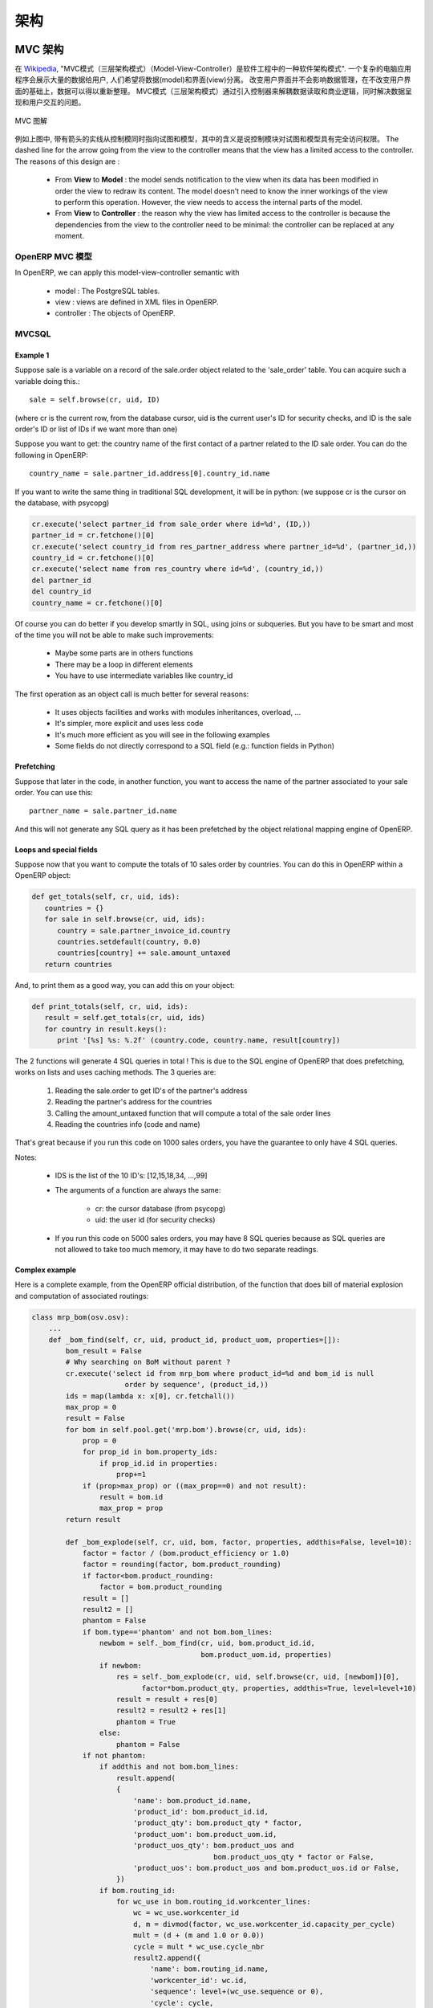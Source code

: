 .. i18n: ========================================
.. i18n: Architecture
.. i18n: ========================================
..

========================================
架构
========================================

.. i18n: MVC architecture
.. i18n: ================
..

MVC 架构
================

.. i18n: According to `Wikipedia <http://en.wikipedia.org/wiki/Model-view-controller>`_, "a Model-view-controller (MVC) is an architectural pattern used in software engineering". In complex computer applications presenting lots of data to the user, one often wishes to separate data (model) and user interface (view) concerns. Changes to the user interface does therefore not impact data management, and data can be reorganized without changing the user interface. The model-view-controller solves this problem by decoupling data access and business logic from data presentation and user interaction, by introducing an intermediate component: the controller.
..

在 `Wikipedia <http://zh.wikipedia.org/zh/MVC>`_, "MVC模式（三层架构模式）（Model-View-Controller）是软件工程中的一种软件架构模式". 一个复杂的电脑应用程序会展示大量的数据给用户, 人们希望将数据(model)和界面(view)分离。 改变用户界面并不会影响数据管理，在不改变用户界面的基础上，数据可以得以重新整理。 MVC模式（三层架构模式）通过引入控制器来解耦数据读取和商业逻辑，同时解决数据呈现和用户交互的问题。

.. i18n: .. figure::  images/MVCDiagram.png
.. i18n:    :scale: 100
.. i18n:    :align: center
.. i18n: 
.. i18n:    MVC Diagram
..

.. figure::  images/MVCDiagram.png
   :scale: 100
   :align: center

   MVC 图解

.. i18n: For example in the diagram above, the solid lines for the arrows starting from the controller and going to both the view and the model mean that the controller has a complete access to both the view and the model. The dashed line for the arrow going from the view to the controller means that the view has a limited access to the controller. The reasons of this design are :
..

例如上图中, 带有箭头的实线从控制模同时指向试图和模型，其中的含义是说控制模块对试图和模型具有完全访问权限。 The dashed line for the arrow going from the view to the controller means that the view has a limited access to the controller. The reasons of this design are :

.. i18n:     * From **View** to **Model** : the model sends notification to the view when its data has been modified in order the view to redraw its content. The model doesn't need to know the inner workings of the view to perform this operation. However, the view needs to access the internal parts of the model.
.. i18n:     * From **View** to **Controller** : the reason why the view has limited access to the controller is because the dependencies from the view to the controller need to be minimal: the controller can be replaced at any moment. 
..

    * From **View** to **Model** : the model sends notification to the view when its data has been modified in order the view to redraw its content. The model doesn't need to know the inner workings of the view to perform this operation. However, the view needs to access the internal parts of the model.
    * From **View** to **Controller** : the reason why the view has limited access to the controller is because the dependencies from the view to the controller need to be minimal: the controller can be replaced at any moment. 

.. i18n: MVC Model in OpenERP
.. i18n: --------------------
..

OpenERP MVC 模型
--------------------

.. i18n: In OpenERP, we can apply this model-view-controller semantic with
..

In OpenERP, we can apply this model-view-controller semantic with

.. i18n:     * model : The PostgreSQL tables.
.. i18n:     * view : views are defined in XML files in OpenERP.
.. i18n:     * controller : The objects of OpenERP. 
..

    * model : The PostgreSQL tables.
    * view : views are defined in XML files in OpenERP.
    * controller : The objects of OpenERP. 

.. i18n: MVCSQL
.. i18n: ------
..

MVCSQL
------

.. i18n: Example 1
.. i18n: +++++++++
..

Example 1
+++++++++

.. i18n: Suppose sale is a variable on a record of the sale.order object related to the 'sale_order' table. You can acquire such a variable doing this.::
.. i18n: 
.. i18n:     sale = self.browse(cr, uid, ID)
..

Suppose sale is a variable on a record of the sale.order object related to the 'sale_order' table. You can acquire such a variable doing this.::

    sale = self.browse(cr, uid, ID)

.. i18n: (where cr is the current row, from the database cursor, uid is the current user's ID for security checks, and ID is the sale order's ID or list of IDs if we want more than one)
..

(where cr is the current row, from the database cursor, uid is the current user's ID for security checks, and ID is the sale order's ID or list of IDs if we want more than one)

.. i18n: Suppose you want to get: the country name of the first contact of a partner related to the ID sale order. You can do the following in OpenERP::
.. i18n: 
.. i18n:     country_name = sale.partner_id.address[0].country_id.name
..

Suppose you want to get: the country name of the first contact of a partner related to the ID sale order. You can do the following in OpenERP::

    country_name = sale.partner_id.address[0].country_id.name

.. i18n: If you want to write the same thing in traditional SQL development, it will be in python: (we suppose cr is the cursor on the database, with psycopg)
..

If you want to write the same thing in traditional SQL development, it will be in python: (we suppose cr is the cursor on the database, with psycopg)

.. i18n: .. code-block:: python
.. i18n: 
.. i18n:     cr.execute('select partner_id from sale_order where id=%d', (ID,))
.. i18n:     partner_id = cr.fetchone()[0]
.. i18n:     cr.execute('select country_id from res_partner_address where partner_id=%d', (partner_id,))
.. i18n:     country_id = cr.fetchone()[0]
.. i18n:     cr.execute('select name from res_country where id=%d', (country_id,))
.. i18n:     del partner_id
.. i18n:     del country_id
.. i18n:     country_name = cr.fetchone()[0]
..

.. code-block:: python

    cr.execute('select partner_id from sale_order where id=%d', (ID,))
    partner_id = cr.fetchone()[0]
    cr.execute('select country_id from res_partner_address where partner_id=%d', (partner_id,))
    country_id = cr.fetchone()[0]
    cr.execute('select name from res_country where id=%d', (country_id,))
    del partner_id
    del country_id
    country_name = cr.fetchone()[0]

.. i18n: Of course you can do better if you develop smartly in SQL, using joins or subqueries. But you have to be smart and most of the time you will not be able to make such improvements:
..

Of course you can do better if you develop smartly in SQL, using joins or subqueries. But you have to be smart and most of the time you will not be able to make such improvements:

.. i18n:     * Maybe some parts are in others functions
.. i18n:     * There may be a loop in different elements
.. i18n:     * You have to use intermediate variables like country_id
..

    * Maybe some parts are in others functions
    * There may be a loop in different elements
    * You have to use intermediate variables like country_id

.. i18n: The first operation as an object call is much better for several reasons:
..

The first operation as an object call is much better for several reasons:

.. i18n:     * It uses objects facilities and works with modules inheritances, overload, ...
.. i18n:     * It's simpler, more explicit and uses less code
.. i18n:     * It's much more efficient as you will see in the following examples
.. i18n:     * Some fields do not directly correspond to a SQL field (e.g.: function fields in Python)
..

    * It uses objects facilities and works with modules inheritances, overload, ...
    * It's simpler, more explicit and uses less code
    * It's much more efficient as you will see in the following examples
    * Some fields do not directly correspond to a SQL field (e.g.: function fields in Python)

.. i18n: Prefetching
.. i18n: +++++++++++
..

Prefetching
+++++++++++

.. i18n: Suppose that later in the code, in another function, you want to access the name of the partner associated to your sale order. You can use this::
.. i18n: 
.. i18n:     partner_name = sale.partner_id.name
..

Suppose that later in the code, in another function, you want to access the name of the partner associated to your sale order. You can use this::

    partner_name = sale.partner_id.name

.. i18n: And this will not generate any SQL query as it has been prefetched by the object relational mapping engine of OpenERP.
..

And this will not generate any SQL query as it has been prefetched by the object relational mapping engine of OpenERP.

.. i18n: Loops and special fields
.. i18n: ++++++++++++++++++++++++
..

Loops and special fields
++++++++++++++++++++++++

.. i18n: Suppose now that you want to compute the totals of 10 sales order by countries. You can do this in OpenERP within a OpenERP object:
..

Suppose now that you want to compute the totals of 10 sales order by countries. You can do this in OpenERP within a OpenERP object:

.. i18n: .. code-block:: python
.. i18n: 
.. i18n:     def get_totals(self, cr, uid, ids):
.. i18n:        countries = {}
.. i18n:        for sale in self.browse(cr, uid, ids):
.. i18n:           country = sale.partner_invoice_id.country
.. i18n:           countries.setdefault(country, 0.0)
.. i18n:           countries[country] += sale.amount_untaxed
.. i18n:        return countries
..

.. code-block:: python

    def get_totals(self, cr, uid, ids):
       countries = {}
       for sale in self.browse(cr, uid, ids):
          country = sale.partner_invoice_id.country
          countries.setdefault(country, 0.0)
          countries[country] += sale.amount_untaxed
       return countries

.. i18n: And, to print them as a good way, you can add this on your object:
..

And, to print them as a good way, you can add this on your object:

.. i18n: .. code-block:: python
.. i18n: 
.. i18n:     def print_totals(self, cr, uid, ids):
.. i18n:        result = self.get_totals(cr, uid, ids)
.. i18n:        for country in result.keys():
.. i18n:           print '[%s] %s: %.2f' (country.code, country.name, result[country])
..

.. code-block:: python

    def print_totals(self, cr, uid, ids):
       result = self.get_totals(cr, uid, ids)
       for country in result.keys():
          print '[%s] %s: %.2f' (country.code, country.name, result[country])

.. i18n: The 2 functions will generate 4 SQL queries in total ! This is due to the SQL engine of OpenERP that does prefetching, works on lists and uses caching methods. The 3 queries are:
..

The 2 functions will generate 4 SQL queries in total ! This is due to the SQL engine of OpenERP that does prefetching, works on lists and uses caching methods. The 3 queries are:

.. i18n:    1. Reading the sale.order to get ID's of the partner's address
.. i18n:    2. Reading the partner's address for the countries
.. i18n:    3. Calling the amount_untaxed function that will compute a total of the sale order lines
.. i18n:    4. Reading the countries info (code and name)
..

   1. Reading the sale.order to get ID's of the partner's address
   2. Reading the partner's address for the countries
   3. Calling the amount_untaxed function that will compute a total of the sale order lines
   4. Reading the countries info (code and name)

.. i18n: That's great because if you run this code on 1000 sales orders, you have the guarantee to only have 4 SQL queries.
..

That's great because if you run this code on 1000 sales orders, you have the guarantee to only have 4 SQL queries.

.. i18n: Notes:
..

Notes:

.. i18n:     * IDS is the list of the 10 ID's: [12,15,18,34, ...,99]
.. i18n:     * The arguments of a function are always the same:
.. i18n: 
.. i18n:           - cr: the cursor database (from psycopg)
.. i18n:           - uid: the user id (for security checks)
.. i18n:     * If you run this code on 5000 sales orders, you may have 8 SQL queries because as SQL queries are not allowed to take too much memory, it may have to do two separate readings.
..

    * IDS is the list of the 10 ID's: [12,15,18,34, ...,99]
    * The arguments of a function are always the same:

          - cr: the cursor database (from psycopg)
          - uid: the user id (for security checks)
    * If you run this code on 5000 sales orders, you may have 8 SQL queries because as SQL queries are not allowed to take too much memory, it may have to do two separate readings.

.. i18n: Complex example
.. i18n: +++++++++++++++
..

Complex example
+++++++++++++++

.. i18n: Here is a complete example, from the OpenERP official distribution, of the function that does bill of material explosion and computation of associated routings:
..

Here is a complete example, from the OpenERP official distribution, of the function that does bill of material explosion and computation of associated routings:

.. i18n: .. code-block:: python
.. i18n: 
.. i18n:     class mrp_bom(osv.osv):
.. i18n:         ...
.. i18n:         def _bom_find(self, cr, uid, product_id, product_uom, properties=[]):
.. i18n:             bom_result = False
.. i18n:             # Why searching on BoM without parent ?
.. i18n:             cr.execute('select id from mrp_bom where product_id=%d and bom_id is null
.. i18n:                           order by sequence', (product_id,))
.. i18n:             ids = map(lambda x: x[0], cr.fetchall())
.. i18n:             max_prop = 0
.. i18n:             result = False
.. i18n:             for bom in self.pool.get('mrp.bom').browse(cr, uid, ids):
.. i18n:                 prop = 0
.. i18n:                 for prop_id in bom.property_ids:
.. i18n:                     if prop_id.id in properties:
.. i18n:                         prop+=1
.. i18n:                 if (prop>max_prop) or ((max_prop==0) and not result):
.. i18n:                     result = bom.id
.. i18n:                     max_prop = prop
.. i18n:             return result
.. i18n: 
.. i18n:             def _bom_explode(self, cr, uid, bom, factor, properties, addthis=False, level=10):
.. i18n:                 factor = factor / (bom.product_efficiency or 1.0)
.. i18n:                 factor = rounding(factor, bom.product_rounding)
.. i18n:                 if factor<bom.product_rounding:
.. i18n:                     factor = bom.product_rounding
.. i18n:                 result = []
.. i18n:                 result2 = []
.. i18n:                 phantom = False
.. i18n:                 if bom.type=='phantom' and not bom.bom_lines:
.. i18n:                     newbom = self._bom_find(cr, uid, bom.product_id.id,
.. i18n:                                             bom.product_uom.id, properties)
.. i18n:                     if newbom:
.. i18n:                         res = self._bom_explode(cr, uid, self.browse(cr, uid, [newbom])[0],
.. i18n:                               factor*bom.product_qty, properties, addthis=True, level=level+10)
.. i18n:                         result = result + res[0]
.. i18n:                         result2 = result2 + res[1]
.. i18n:                         phantom = True
.. i18n:                     else:
.. i18n:                         phantom = False
.. i18n:                 if not phantom:
.. i18n:                     if addthis and not bom.bom_lines:
.. i18n:                         result.append(
.. i18n:                         {
.. i18n:                             'name': bom.product_id.name,
.. i18n:                             'product_id': bom.product_id.id,
.. i18n:                             'product_qty': bom.product_qty * factor,
.. i18n:                             'product_uom': bom.product_uom.id,
.. i18n:                             'product_uos_qty': bom.product_uos and 
.. i18n:                                                bom.product_uos_qty * factor or False,
.. i18n:                             'product_uos': bom.product_uos and bom.product_uos.id or False,
.. i18n:                         })
.. i18n:                     if bom.routing_id:
.. i18n:                         for wc_use in bom.routing_id.workcenter_lines:
.. i18n:                             wc = wc_use.workcenter_id
.. i18n:                             d, m = divmod(factor, wc_use.workcenter_id.capacity_per_cycle)
.. i18n:                             mult = (d + (m and 1.0 or 0.0))
.. i18n:                             cycle = mult * wc_use.cycle_nbr
.. i18n:                             result2.append({
.. i18n:                                 'name': bom.routing_id.name,
.. i18n:                                 'workcenter_id': wc.id,
.. i18n:                                 'sequence': level+(wc_use.sequence or 0),
.. i18n:                                 'cycle': cycle,
.. i18n:                                 'hour': float(wc_use.hour_nbr*mult +
.. i18n:                                               (wc.time_start+wc.time_stop+cycle*wc.time_cycle) *
.. i18n:                                                (wc.time_efficiency or 1.0)),
.. i18n:                             })
.. i18n:                     for bom2 in bom.bom_lines:
.. i18n:                          res = self._bom_explode(cr, uid, bom2, factor, properties,
.. i18n:                                                      addthis=True, level=level+10)
.. i18n:                          result = result + res[0]
.. i18n:                          result2 = result2 + res[1]
.. i18n:                 return result, result2
..

.. code-block:: python

    class mrp_bom(osv.osv):
        ...
        def _bom_find(self, cr, uid, product_id, product_uom, properties=[]):
            bom_result = False
            # Why searching on BoM without parent ?
            cr.execute('select id from mrp_bom where product_id=%d and bom_id is null
                          order by sequence', (product_id,))
            ids = map(lambda x: x[0], cr.fetchall())
            max_prop = 0
            result = False
            for bom in self.pool.get('mrp.bom').browse(cr, uid, ids):
                prop = 0
                for prop_id in bom.property_ids:
                    if prop_id.id in properties:
                        prop+=1
                if (prop>max_prop) or ((max_prop==0) and not result):
                    result = bom.id
                    max_prop = prop
            return result

            def _bom_explode(self, cr, uid, bom, factor, properties, addthis=False, level=10):
                factor = factor / (bom.product_efficiency or 1.0)
                factor = rounding(factor, bom.product_rounding)
                if factor<bom.product_rounding:
                    factor = bom.product_rounding
                result = []
                result2 = []
                phantom = False
                if bom.type=='phantom' and not bom.bom_lines:
                    newbom = self._bom_find(cr, uid, bom.product_id.id,
                                            bom.product_uom.id, properties)
                    if newbom:
                        res = self._bom_explode(cr, uid, self.browse(cr, uid, [newbom])[0],
                              factor*bom.product_qty, properties, addthis=True, level=level+10)
                        result = result + res[0]
                        result2 = result2 + res[1]
                        phantom = True
                    else:
                        phantom = False
                if not phantom:
                    if addthis and not bom.bom_lines:
                        result.append(
                        {
                            'name': bom.product_id.name,
                            'product_id': bom.product_id.id,
                            'product_qty': bom.product_qty * factor,
                            'product_uom': bom.product_uom.id,
                            'product_uos_qty': bom.product_uos and 
                                               bom.product_uos_qty * factor or False,
                            'product_uos': bom.product_uos and bom.product_uos.id or False,
                        })
                    if bom.routing_id:
                        for wc_use in bom.routing_id.workcenter_lines:
                            wc = wc_use.workcenter_id
                            d, m = divmod(factor, wc_use.workcenter_id.capacity_per_cycle)
                            mult = (d + (m and 1.0 or 0.0))
                            cycle = mult * wc_use.cycle_nbr
                            result2.append({
                                'name': bom.routing_id.name,
                                'workcenter_id': wc.id,
                                'sequence': level+(wc_use.sequence or 0),
                                'cycle': cycle,
                                'hour': float(wc_use.hour_nbr*mult +
                                              (wc.time_start+wc.time_stop+cycle*wc.time_cycle) *
                                               (wc.time_efficiency or 1.0)),
                            })
                    for bom2 in bom.bom_lines:
                         res = self._bom_explode(cr, uid, bom2, factor, properties,
                                                     addthis=True, level=level+10)
                         result = result + res[0]
                         result2 = result2 + res[1]
                return result, result2

.. i18n: Technical architecture
.. i18n: ======================
..

技术架构
======================

.. i18n: OpenERP is a `multitenant <http://en.wikipedia.org/wiki/Multitenancy>`_,
.. i18n: `three-tier architecture
.. i18n: <http://en.wikipedia.org/wiki/Multitier_architecture#Three-tier_architecture>`_.
.. i18n: The application tier itself is written as a core, multiple additional
.. i18n: modules can be installed to create a particular configuration of
.. i18n: OpenERP.
..

OpenERP is a `multitenant <http://en.wikipedia.org/wiki/Multitenancy>`_,
`three-tier architecture
<http://en.wikipedia.org/wiki/Multitier_architecture#Three-tier_architecture>`_.
The application tier itself is written as a core, multiple additional
modules can be installed to create a particular configuration of
OpenERP.

.. i18n: The core of OpenERP and its modules are written in `Python
.. i18n: <http://python.org/>`_. The functionality of a module is exposed through
.. i18n: XML-RPC (and/or NET-RPC depending on the server's configuration)[#]. Modules
.. i18n: typically make use of OpenERP's ORM to persist their data in a relational
.. i18n: database (PostgreSQL). Modules can insert data in the database during
.. i18n: installation by providing XML, CSV, or YML files.
..

The core of OpenERP and its modules are written in `Python
<http://python.org/>`_. The functionality of a module is exposed through
XML-RPC (and/or NET-RPC depending on the server's configuration)[#]. Modules
typically make use of OpenERP's ORM to persist their data in a relational
database (PostgreSQL). Modules can insert data in the database during
installation by providing XML, CSV, or YML files.

.. i18n: .. figure:: images/client_server.png
.. i18n:    :scale: 85
.. i18n:    :align: center
..

.. figure:: images/client_server.png
   :scale: 85
   :align: center

.. i18n: .. [#] JSON-RPC is planned for OpenERP v6.1.
..

.. [#] JSON-RPC is planned for OpenERP v6.1.

.. i18n: The OpenERP server
.. i18n: ------------------
..

The OpenERP server
------------------

.. i18n: OpenERP provides an application server on which specific business applications
.. i18n: can be built. It is also a complete development framework, offering a range of
.. i18n: features to write those applications. The salient features are a flexible ORM,
.. i18n: a MVC architecture, extensible data models and views, different report engines,
.. i18n: all tied together in a coherent, network-accessible framework.
..

OpenERP provides an application server on which specific business applications
can be built. It is also a complete development framework, offering a range of
features to write those applications. The salient features are a flexible ORM,
a MVC architecture, extensible data models and views, different report engines,
all tied together in a coherent, network-accessible framework.

.. i18n: From a developer perspective, the server acts both as a library which brings
.. i18n: the above benefits while hiding the low-level, nitty-gritty details, and as a
.. i18n: simple way to install, configure and run the written applications.
..

From a developer perspective, the server acts both as a library which brings
the above benefits while hiding the low-level, nitty-gritty details, and as a
simple way to install, configure and run the written applications.

.. i18n: Modules
.. i18n: -------
..

Modules
-------

.. i18n: By itself, the OpenERP server is not very useful. For any enterprise, the value
.. i18n: of OpenERP lies in its different modules. It is the role of the modules to
.. i18n: implement any business needs. The server is only the necessary machinery to run
.. i18n: the modules. A lot of modules already exist. Any official OpenERP release
.. i18n: includes about 170 of them, and hundreds of modules are available through the
.. i18n: community. Examples of modules are Account, CRM, HR, Marketing, MRP, Sale, etc.
..

By itself, the OpenERP server is not very useful. For any enterprise, the value
of OpenERP lies in its different modules. It is the role of the modules to
implement any business needs. The server is only the necessary machinery to run
the modules. A lot of modules already exist. Any official OpenERP release
includes about 170 of them, and hundreds of modules are available through the
community. Examples of modules are Account, CRM, HR, Marketing, MRP, Sale, etc.

.. i18n: A module is usually composed of data models, together with some initial data,
.. i18n: views definitions (i.e. how data from specific data models should be displayed
.. i18n: to the user), wizards (specialized screens to help the user for specific
.. i18n: interactions), workflows definitions, and reports.
..

A module is usually composed of data models, together with some initial data,
views definitions (i.e. how data from specific data models should be displayed
to the user), wizards (specialized screens to help the user for specific
interactions), workflows definitions, and reports.

.. i18n: Clients
.. i18n: -------
..

Clients
-------

.. i18n: Clients can communicate with an OpenERP server using XML-RPC. A custom, faster
.. i18n: protocol called NET-RPC is also provided but will shortly disappear, replaced
.. i18n: by JSON-RPC. XML-RPC, as JSON-RPC in the future, makes it possible to write
.. i18n: clients for OpenERP in a variety of programming languages. OpenERP S.A.
.. i18n: develops two different clients: a desktop client, written with the widely used
.. i18n: `GTK+ <http://www.gtk.org/>`_ graphical toolkit, and a web client that should
.. i18n: run in any modern web browser.
..

Clients can communicate with an OpenERP server using XML-RPC. A custom, faster
protocol called NET-RPC is also provided but will shortly disappear, replaced
by JSON-RPC. XML-RPC, as JSON-RPC in the future, makes it possible to write
clients for OpenERP in a variety of programming languages. OpenERP S.A.
develops two different clients: a desktop client, written with the widely used
`GTK+ <http://www.gtk.org/>`_ graphical toolkit, and a web client that should
run in any modern web browser.

.. i18n: As the logic of OpenERP should entirely reside on the server, the client is
.. i18n: conceptually very simple; it issues a request to the server and display the result
.. i18n: (e.g. a list of customers) in different manners (as forms, lists, calendars,
.. i18n: ...). Upon user actions, it will send modified data to the server.
..

As the logic of OpenERP should entirely reside on the server, the client is
conceptually very simple; it issues a request to the server and display the result
(e.g. a list of customers) in different manners (as forms, lists, calendars,
...). Upon user actions, it will send modified data to the server.

.. i18n: Relational database server and ORM
.. i18n: ----------------------------------
..

Relational database server and ORM
----------------------------------

.. i18n: The data tier of OpenERP is provided by a PostgreSQL relational database. While
.. i18n: direct SQL queries can be executed from OpenERP modules, most database access
.. i18n: to the relational database is done through the `Object-Relational Mapping
.. i18n: <http://en.wikipedia.org/wiki/Object-relational_mapping>`_.
..

The data tier of OpenERP is provided by a PostgreSQL relational database. While
direct SQL queries can be executed from OpenERP modules, most database access
to the relational database is done through the `Object-Relational Mapping
<http://en.wikipedia.org/wiki/Object-relational_mapping>`_.

.. i18n: The ORM is one of the salient features mentioned above. The data models are
.. i18n: described in Python and OpenERP creates the underlying database tables. All the
.. i18n: benefits of RDBMS (unique constraints, relational integrity, efficient
.. i18n: querying, ...) are used when possible and completed by Python flexibility. For
.. i18n: instance, arbitrary constraints written in Python can be added to any model.
.. i18n: Different modular extensibility mechanisms are also afforded by OpenERP[#].
..

The ORM is one of the salient features mentioned above. The data models are
described in Python and OpenERP creates the underlying database tables. All the
benefits of RDBMS (unique constraints, relational integrity, efficient
querying, ...) are used when possible and completed by Python flexibility. For
instance, arbitrary constraints written in Python can be added to any model.
Different modular extensibility mechanisms are also afforded by OpenERP[#].

.. i18n: .. [#] It is important to understand the ORM responsibility before attempting to by-pass it and access directly the underlying database via raw SQL queries.  When using the ORM, OpenERP can make sure the data remains free of any corruption.  For instance, a module can react to data creation in a particular table. This reaction can only happen if the ORM is used to create that data.
..

.. [#] It is important to understand the ORM responsibility before attempting to by-pass it and access directly the underlying database via raw SQL queries.  When using the ORM, OpenERP can make sure the data remains free of any corruption.  For instance, a module can react to data creation in a particular table. This reaction can only happen if the ORM is used to create that data.

.. i18n: Models
.. i18n: ------
..

Models
------

.. i18n: To define data models and otherwise pursue any work with the associated data,
.. i18n: OpenERP as many ORMs uses the concept of 'model'. A model is the authoritative
.. i18n: specification of how some data are structured, constrained, and manipulated. In
.. i18n: practice, a model is written as a Python class. The class encapsulates anything
.. i18n: there is to know about the model: the different fields composing the model,
.. i18n: default values to be used when creating new records, constraints, and so on. It
.. i18n: also holds the dynamic aspect of the data it controls: methods on the class can
.. i18n: be written to implement any business needs (for instance, what to do upon user
.. i18n: action, or upon workflow transitions).
..

To define data models and otherwise pursue any work with the associated data,
OpenERP as many ORMs uses the concept of 'model'. A model is the authoritative
specification of how some data are structured, constrained, and manipulated. In
practice, a model is written as a Python class. The class encapsulates anything
there is to know about the model: the different fields composing the model,
default values to be used when creating new records, constraints, and so on. It
also holds the dynamic aspect of the data it controls: methods on the class can
be written to implement any business needs (for instance, what to do upon user
action, or upon workflow transitions).

.. i18n: There are two different models. One is simply called 'model', and the second is
.. i18n: called 'transient model'. The two models provide the same capabilities with a
.. i18n: single difference: transient models are automatically cleared from the
.. i18n: database (they can be cleaned when some limit on the number of records is
.. i18n: reached, or when they are untouched for some time).
..

There are two different models. One is simply called 'model', and the second is
called 'transient model'. The two models provide the same capabilities with a
single difference: transient models are automatically cleared from the
database (they can be cleaned when some limit on the number of records is
reached, or when they are untouched for some time).

.. i18n: To describe the data model per se, OpenERP offers a range of different kind of
.. i18n: fields. There are basic fields such as integer, or text fields. There are
.. i18n: relational fields to implement one-to-many, many-to-one, and many-to-many
.. i18n: relationships. There are so-called function fields, which are dynamically
.. i18n: computed and are not necessarily available in database, and more.
..

To describe the data model per se, OpenERP offers a range of different kind of
fields. There are basic fields such as integer, or text fields. There are
relational fields to implement one-to-many, many-to-one, and many-to-many
relationships. There are so-called function fields, which are dynamically
computed and are not necessarily available in database, and more.

.. i18n: Access to data is controlled by OpenERP and configured by different mechanisms.
.. i18n: This ensures that different users can have read and/or write access to only the
.. i18n: relevant data. Access can be controlled with respect to user groups and rules
.. i18n: based on the value of the data themselves.
..

Access to data is controlled by OpenERP and configured by different mechanisms.
This ensures that different users can have read and/or write access to only the
relevant data. Access can be controlled with respect to user groups and rules
based on the value of the data themselves.

.. i18n: Modules
.. i18n: -------
..

Modules
-------

.. i18n: OpenERP supports a modular approach both from a development perspective and a
.. i18n: deployment point of view. In essence, a module groups everything related to a
.. i18n: single concern in one meaningful entity. It is comprised of models, views,
.. i18n: workflows, and wizards.
..

OpenERP supports a modular approach both from a development perspective and a
deployment point of view. In essence, a module groups everything related to a
single concern in one meaningful entity. It is comprised of models, views,
workflows, and wizards.

.. i18n: Services and WSGI
.. i18n: -----------------
..

Services and WSGI
-----------------

.. i18n: Everything in OpenERP, and models methods in particular, are exposed via the
.. i18n: network and a security layer. Access to the data model is in fact a 'service'
.. i18n: and it is possible to expose new services. For instance, a WebDAV service and a
.. i18n: FTP service are available.
..

Everything in OpenERP, and models methods in particular, are exposed via the
network and a security layer. Access to the data model is in fact a 'service'
and it is possible to expose new services. For instance, a WebDAV service and a
FTP service are available.

.. i18n: While not mandatory, the services can make use of the `WSGI
.. i18n: <http://en.wikipedia.org/wiki/Web_Server_Gateway_Interface>`_ stack.
.. i18n: WSGI is a standard solution in the Python ecosystem to write HTTP servers,
.. i18n: applications, and middleware which can be used in a mix-and-match fashion.
.. i18n: By using WSGI, it is possible to run OpenERP in any WSGI-compliant server, but
.. i18n: also to use OpenERP to host a WSGI application.
..

While not mandatory, the services can make use of the `WSGI
<http://en.wikipedia.org/wiki/Web_Server_Gateway_Interface>`_ stack.
WSGI is a standard solution in the Python ecosystem to write HTTP servers,
applications, and middleware which can be used in a mix-and-match fashion.
By using WSGI, it is possible to run OpenERP in any WSGI-compliant server, but
also to use OpenERP to host a WSGI application.

.. i18n: A striking example of this possibility is the OpenERP Web project. OpenERP Web
.. i18n: is the server-side counter part to the web clients. It is OpenERP Web which
.. i18n: provides the web pages to the browser and manages web sessions. OpenERP Web is
.. i18n: a WSGI-compliant application. As such, it can be run as a stand-alone HTTP
.. i18n: server or embedded inside OpenERP.
..

A striking example of this possibility is the OpenERP Web project. OpenERP Web
is the server-side counter part to the web clients. It is OpenERP Web which
provides the web pages to the browser and manages web sessions. OpenERP Web is
a WSGI-compliant application. As such, it can be run as a stand-alone HTTP
server or embedded inside OpenERP.

.. i18n: XML-RPC, JSON-RPC
.. i18n: -----------------
..

XML-RPC, JSON-RPC
-----------------

.. i18n: The access to the models makes also use of the WSGI stack. This can be done
.. i18n: using the XML-RPC protocol, and JSON-RPC will be added soon.
..

The access to the models makes also use of the WSGI stack. This can be done
using the XML-RPC protocol, and JSON-RPC will be added soon.

.. i18n: Explanation of modules:
..

Explanation of modules:

.. i18n: **Server - Base distribution**
..

**Server - Base distribution**

.. i18n: We use a distributed communication mechanism inside the OpenERP server. Our engine supports most commonly distributed patterns: request/reply, publish/subscribe, monitoring, triggers/callback, ...
..

We use a distributed communication mechanism inside the OpenERP server. Our engine supports most commonly distributed patterns: request/reply, publish/subscribe, monitoring, triggers/callback, ...

.. i18n: Different business objects can be in different computers or the same objects can be on multiple computers to perform load-balancing.
..

Different business objects can be in different computers or the same objects can be on multiple computers to perform load-balancing.

.. i18n: **Server - Object Relational Mapping (ORM)**
..

**Server - Object Relational Mapping (ORM)**

.. i18n: This layer provides additional object functionality on top of PostgreSQL:
..

This layer provides additional object functionality on top of PostgreSQL:

.. i18n:     * Consistency: powerful validity checks,
.. i18n:     * Work with objects (methods, references, ...)
.. i18n:     * Row-level security (per user/group/role)
.. i18n:     * Complex actions on a group of resources
.. i18n:     * Inheritance 
..

    * Consistency: powerful validity checks,
    * Work with objects (methods, references, ...)
    * Row-level security (per user/group/role)
    * Complex actions on a group of resources
    * Inheritance 

.. i18n: **Server - Web-Services**
..

**Server - Web-Services**

.. i18n: The web-service module offer a common interface for all web-services
..

The web-service module offer a common interface for all web-services

.. i18n:     * SOAP
.. i18n:     * XML-RPC
.. i18n:     * NET-RPC 
..

    * SOAP
    * XML-RPC
    * NET-RPC 

.. i18n: Business objects can also be accessed via the distributed object mechanism. They can all be modified via the client interface with contextual views.
..

Business objects can also be accessed via the distributed object mechanism. They can all be modified via the client interface with contextual views.

.. i18n: **Server - Workflow Engine**
..

**Server - Workflow Engine**

.. i18n: Workflows are graphs represented by business objects that describe the dynamics of the company. Workflows are also used to track processes that evolve over time.
..

Workflows are graphs represented by business objects that describe the dynamics of the company. Workflows are also used to track processes that evolve over time.

.. i18n: An example of workflow used in OpenERP:
..

An example of workflow used in OpenERP:

.. i18n: A sales order generates an invoice and a shipping order
..

A sales order generates an invoice and a shipping order

.. i18n: **Server - Report Engine**
..

**Server - Report Engine**

.. i18n: Reports in OpenERP can be rendered in different ways:
..

Reports in OpenERP can be rendered in different ways:

.. i18n:     * Custom reports: those reports can be directly created via the client interface, no programming required. Those reports are represented by business objects (ir.report.custom)
.. i18n:     * High quality personalized reports using openreport: no programming required but you have to write 2 small XML files:
.. i18n: 
.. i18n:           - a template which indicates the data you plan to report
.. i18n:           - an XSL:RML stylesheet 
.. i18n:     * Hard coded reports
.. i18n:     * OpenOffice Writer templates 
..

    * Custom reports: those reports can be directly created via the client interface, no programming required. Those reports are represented by business objects (ir.report.custom)
    * High quality personalized reports using openreport: no programming required but you have to write 2 small XML files:

          - a template which indicates the data you plan to report
          - an XSL:RML stylesheet 
    * Hard coded reports
    * OpenOffice Writer templates 

.. i18n: Nearly all reports are produced in PDF.
..

Nearly all reports are produced in PDF.

.. i18n: **Server - Business Objects**
..

**Server - Business Objects**

.. i18n: Almost everything is a business object in OpenERP, they describe all data of the program (workflows, invoices, users, customized reports, ...). Business objects are described using the ORM module. They are persistent and can have multiple views (described by the user or automatically calculated).
..

Almost everything is a business object in OpenERP, they describe all data of the program (workflows, invoices, users, customized reports, ...). Business objects are described using the ORM module. They are persistent and can have multiple views (described by the user or automatically calculated).

.. i18n: Business objects are structured in the /module directory.
..

Business objects are structured in the /module directory.

.. i18n: **Client - Wizards**
..

**Client - Wizards**

.. i18n: Wizards are graphs of actions/windows that the user can perform during a session.
..

Wizards are graphs of actions/windows that the user can perform during a session.

.. i18n: **Client - Widgets**
..

**Client - Widgets**

.. i18n: Widgets are probably, although the origin of the term seems to be very difficult to trace, "WIndow gaDGETS" in the IT world, which mean they are gadgets before anything, which implement elementary features through a portable visual tool.
..

Widgets are probably, although the origin of the term seems to be very difficult to trace, "WIndow gaDGETS" in the IT world, which mean they are gadgets before anything, which implement elementary features through a portable visual tool.

.. i18n: All common widgets are supported:
..

All common widgets are supported:

.. i18n:     * entries
.. i18n:     * textboxes
.. i18n:     * floating point numbers
.. i18n:     * dates (with calendar)
.. i18n:     * checkboxes
.. i18n:     * ... 
..

    * entries
    * textboxes
    * floating point numbers
    * dates (with calendar)
    * checkboxes
    * ... 

.. i18n: And also all special widgets:
..

And also all special widgets:

.. i18n:     * buttons that call actions
.. i18n:     * references widgets
.. i18n: 
.. i18n:           - one2one
.. i18n: 
.. i18n:           - many2one
.. i18n: 
.. i18n:           - many2many
.. i18n: 
.. i18n:           - one2many in list
.. i18n: 
.. i18n:           - ... 
..

    * buttons that call actions
    * references widgets

          - one2one

          - many2one

          - many2many

          - one2many in list

          - ... 

.. i18n: Widget have different appearances in different views. For example, the date widget in the search dialog represents two normal dates for a range of date (from...to...).
..

Widget have different appearances in different views. For example, the date widget in the search dialog represents two normal dates for a range of date (from...to...).

.. i18n: Some widgets may have different representations depending on the context. For example, the one2many widget can be represented as a form with multiple pages or a multi-columns list.
..

Some widgets may have different representations depending on the context. For example, the one2many widget can be represented as a form with multiple pages or a multi-columns list.

.. i18n: Events on the widgets module are processed with a callback mechanism. A callback mechanism is a process whereby an element defines the type of events he can handle and which methods should be called when this event is triggered. Once the event is triggered, the system knows that the event is bound to a specific method, and calls that method back. Hence callback. 
..

Events on the widgets module are processed with a callback mechanism. A callback mechanism is a process whereby an element defines the type of events he can handle and which methods should be called when this event is triggered. Once the event is triggered, the system knows that the event is bound to a specific method, and calls that method back. Hence callback. 

.. i18n: Module Integrations
.. i18n: ===================
..

模块集成
===================

.. i18n: The are many different modules available for OpenERP and suited for different business models. Nearly all of these are optional (except ModulesAdminBase), making it easy to customize OpenERP to serve specific business needs. All the modules are in a directory named addons/ on the server. You simply need to copy or delete a module directory in order to either install or delete the module on the OpenERP platform.
..

The are many different modules available for OpenERP and suited for different business models. Nearly all of these are optional (except ModulesAdminBase), making it easy to customize OpenERP to serve specific business needs. All the modules are in a directory named addons/ on the server. You simply need to copy or delete a module directory in order to either install or delete the module on the OpenERP platform.

.. i18n: Some modules depend on other modules. See the file addons/module/__openerp__.py for more information on the dependencies.
..

Some modules depend on other modules. See the file addons/module/__openerp__.py for more information on the dependencies.

.. i18n: Here is an example of __openerp__.py:
..

Here is an example of __openerp__.py:

.. i18n: .. code-block:: python
.. i18n: 
.. i18n: 	{
.. i18n: 	    "name" : "Open TERP Accounting",
.. i18n: 	    "version" : "1.0",
.. i18n: 	    "author" : "Bob Gates - Not So Tiny",
.. i18n: 	    "website" : "http://www.openerp.com/",
.. i18n: 	    "category" : "Generic Modules/Others",
.. i18n: 	    "depends" : ["base"],
.. i18n: 	    "description" : """A
.. i18n: 	    Multiline
.. i18n: 	    Description
.. i18n: 	    """,
.. i18n: 	    "init_xml" : ["account_workflow.xml", "account_data.xml", "account_demo.xml"],
.. i18n: 	    "demo_xml" : ["account_demo.xml"],
.. i18n: 	    "update_xml" : ["account_view.xml", "account_report.xml", "account_wizard.xml"],
.. i18n: 	    "active": False,
.. i18n: 	    "installable": True
.. i18n: 	}
..

.. code-block:: python

	{
	    "name" : "Open TERP Accounting",
	    "version" : "1.0",
	    "author" : "Bob Gates - Not So Tiny",
	    "website" : "http://www.openerp.com/",
	    "category" : "Generic Modules/Others",
	    "depends" : ["base"],
	    "description" : """A
	    Multiline
	    Description
	    """,
	    "init_xml" : ["account_workflow.xml", "account_data.xml", "account_demo.xml"],
	    "demo_xml" : ["account_demo.xml"],
	    "update_xml" : ["account_view.xml", "account_report.xml", "account_wizard.xml"],
	    "active": False,
	    "installable": True
	}

.. i18n: When initializing a module, the files in the init_xml list are evaluated in turn and then the files in the update_xml list are evaluated. When updating a module, only the files from the **update_xml** list are evaluated. 
..

When initializing a module, the files in the init_xml list are evaluated in turn and then the files in the update_xml list are evaluated. When updating a module, only the files from the **update_xml** list are evaluated. 

.. i18n: Inheritance
.. i18n: ===========
..

继承
===========

.. i18n: Traditional Inheritance
.. i18n: -----------------------
..

传统的继承
-----------------------

.. i18n: Introduction
.. i18n: ++++++++++++
..

介绍
++++++++++++

.. i18n: Objects may be inherited in some custom or specific modules. It is better to inherit an object to add/modify some fields.
..

Objects may be inherited in some custom or specific modules. It is better to inherit an object to add/modify some fields.

.. i18n: It is done with::
.. i18n: 
.. i18n:         _inherit='object.name'
.. i18n:         
.. i18n: Extension of an object
.. i18n: ++++++++++++++++++++++
..

It is done with::

        _inherit='object.name'
        
对象的扩展
++++++++++++++++++++++

.. i18n: There are two possible ways to do this kind of inheritance. Both ways result in a new class of data, which holds parent fields and behaviour as well as additional fields and behaviour, but they differ in heavy programatical consequences. 
..

There are two possible ways to do this kind of inheritance. Both ways result in a new class of data, which holds parent fields and behaviour as well as additional fields and behaviour, but they differ in heavy programatical consequences. 

.. i18n: While Example 1 creates a new subclass "custom_material" that may be "seen" or "used" by any view or tree which handles "network.material", this will not be the case for Example 2. 
..

While Example 1 creates a new subclass "custom_material" that may be "seen" or "used" by any view or tree which handles "network.material", this will not be the case for Example 2. 

.. i18n: This is due to the table (other.material) the new subclass is operating on, which will never be recognized by previous "network.material" views or trees.
..

This is due to the table (other.material) the new subclass is operating on, which will never be recognized by previous "network.material" views or trees.

.. i18n: Example 1::
.. i18n: 
.. i18n:         class custom_material(osv.osv):
.. i18n: 	        _name = 'network.material'
.. i18n: 	        _inherit = 'network.material'
.. i18n: 	        _columns = {
.. i18n: 		        'manuf_warranty': fields.boolean('Manufacturer warranty?'),
.. i18n: 	        }
.. i18n: 	        _defaults = {
.. i18n: 		        'manuf_warranty': lambda *a: False,
.. i18n:                }
.. i18n:         custom_material()
..

Example 1::

        class custom_material(osv.osv):
	        _name = 'network.material'
	        _inherit = 'network.material'
	        _columns = {
		        'manuf_warranty': fields.boolean('Manufacturer warranty?'),
	        }
	        _defaults = {
		        'manuf_warranty': lambda *a: False,
               }
        custom_material()

.. i18n: .. tip:: Notice
.. i18n:         
.. i18n:         _name == _inherit
..

.. tip:: Notice
        
        _name == _inherit

.. i18n: In this example, the 'custom_material' will add a new field 'manuf_warranty' to the object 'network.material'. New instances of this class will be visible by views or trees operating on the superclasses table 'network.material'.
..

In this example, the 'custom_material' will add a new field 'manuf_warranty' to the object 'network.material'. New instances of this class will be visible by views or trees operating on the superclasses table 'network.material'.

.. i18n: This inheritancy is usually called "class inheritance" in Object oriented design. The child inherits data (fields) and behavior (functions) of his parent.
..

This inheritancy is usually called "class inheritance" in Object oriented design. The child inherits data (fields) and behavior (functions) of his parent.

.. i18n: Example 2::
.. i18n: 
.. i18n:         class other_material(osv.osv):
.. i18n: 	        _name = 'other.material'
.. i18n: 	        _inherit = 'network.material'
.. i18n: 	        _columns = {
.. i18n: 		        'manuf_warranty': fields.boolean('Manufacturer warranty?'),
.. i18n: 	        }
.. i18n: 	        _defaults = {
.. i18n: 		        'manuf_warranty': lambda *a: False,
.. i18n:                }
.. i18n:         other_material()
..

Example 2::

        class other_material(osv.osv):
	        _name = 'other.material'
	        _inherit = 'network.material'
	        _columns = {
		        'manuf_warranty': fields.boolean('Manufacturer warranty?'),
	        }
	        _defaults = {
		        'manuf_warranty': lambda *a: False,
               }
        other_material()

.. i18n: .. tip:: Notice
.. i18n: 
.. i18n:         _name != _inherit
..

.. tip:: Notice

        _name != _inherit

.. i18n: In this example, the 'other_material' will hold all fields specified by 'network.material' and it will additionally hold a new field 'manuf_warranty'. All those fields will be part of the table 'other.material'. New instances of this class will therefore never been seen by views or trees operating on the superclasses table 'network.material'.
..

In this example, the 'other_material' will hold all fields specified by 'network.material' and it will additionally hold a new field 'manuf_warranty'. All those fields will be part of the table 'other.material'. New instances of this class will therefore never been seen by views or trees operating on the superclasses table 'network.material'.

.. i18n: This type of inheritancy is known as "inheritance by prototyping" (e.g. Javascript), because the newly created subclass "copies" all fields from the specified superclass (prototype). The child inherits data (fields) and behavior (functions) of his parent. 
..

This type of inheritancy is known as "inheritance by prototyping" (e.g. Javascript), because the newly created subclass "copies" all fields from the specified superclass (prototype). The child inherits data (fields) and behavior (functions) of his parent. 

.. i18n: Inheritance by Delegation
.. i18n: -------------------------
..

Inheritance by Delegation
-------------------------

.. i18n:  **Syntax :**::
.. i18n: 
.. i18n: 	 class tiny_object(osv.osv)
.. i18n: 	     _name = 'tiny.object'
.. i18n: 	     _table = 'tiny_object'
.. i18n: 	     _inherits = { 'tiny.object_a' : 'name_col_a', 'tiny.object_b' : 'name_col_b',
.. i18n:                         ..., 'tiny.object_n' : 'name_col_n' }
.. i18n: 	     (...)    
..

 **Syntax :**::

	 class tiny_object(osv.osv)
	     _name = 'tiny.object'
	     _table = 'tiny_object'
	     _inherits = { 'tiny.object_a' : 'name_col_a', 'tiny.object_b' : 'name_col_b',
                        ..., 'tiny.object_n' : 'name_col_n' }
	     (...)    

.. i18n: The object 'tiny.object' inherits from all the columns and all the methods from the n objects 'tiny.object_a', ..., 'tiny.object_n'.
..

The object 'tiny.object' inherits from all the columns and all the methods from the n objects 'tiny.object_a', ..., 'tiny.object_n'.

.. i18n: To inherit from multiple tables, the technique consists in adding one column to the table tiny_object per inherited object. This column will store a foreign key (an id from another table). The values *'name_col_a' 'name_col_b' ... 'name_col_n'* are of type string and determine the title of the columns in which the foreign keys from 'tiny.object_a', ..., 'tiny.object_n' are stored.
..

To inherit from multiple tables, the technique consists in adding one column to the table tiny_object per inherited object. This column will store a foreign key (an id from another table). The values *'name_col_a' 'name_col_b' ... 'name_col_n'* are of type string and determine the title of the columns in which the foreign keys from 'tiny.object_a', ..., 'tiny.object_n' are stored.

.. i18n: This inheritance mechanism is usually called " *instance inheritance* "  or  " *value inheritance* ". A resource (instance) has the VALUES of its parents. 
..

This inheritance mechanism is usually called " *instance inheritance* "  or  " *value inheritance* ". A resource (instance) has the VALUES of its parents. 
